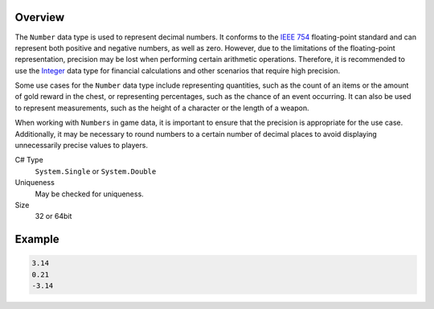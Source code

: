 Overview
==========

The ``Number`` data type is used to represent decimal numbers. It conforms to the `IEEE 754 <https://en.wikipedia.org/wiki/IEEE_754>`_ floating-point standard and can represent both positive and negative numbers, as well as zero. However, due to the limitations of the floating-point representation, precision may be lost when performing certain arithmetic operations. Therefore, it is recommended to use the `Integer <integer.rst>`_ data type for financial calculations and other scenarios that require high precision.

Some use cases for the ``Number`` data type include representing quantities, such as the count of an items or the amount of gold reward in the chest, or representing percentages, such as the chance of an event occurring. It can also be used to represent measurements, such as the height of a character or the length of a weapon.

When working with ``Numbers`` in game data, it is important to ensure that the precision is appropriate for the use case. Additionally, it may be necessary to round numbers to a certain number of decimal places to avoid displaying unnecessarily precise values to players.

C# Type
   ``System.Single`` or ``System.Double``
Uniqueness
   May be checked for uniqueness.
Size
   32 or 64bit

Example
=======
.. code-block:: js

  3.14
  0.21
  -3.14
